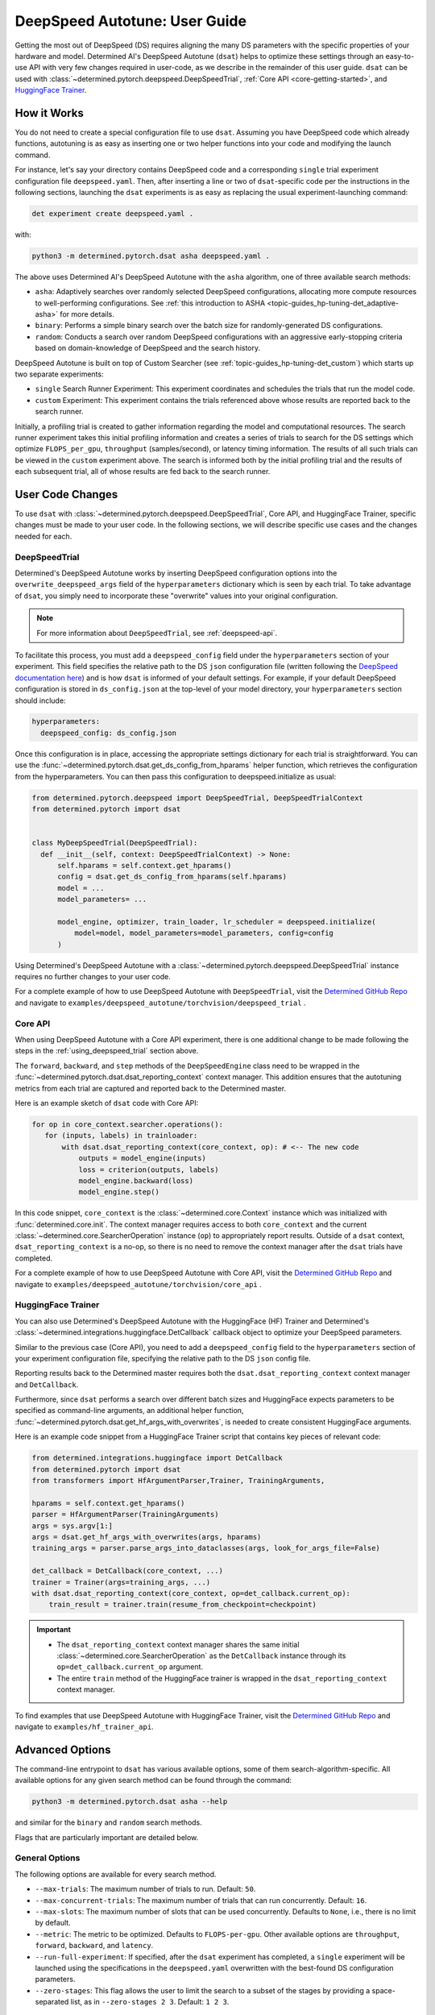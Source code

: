 .. _deepspeed-autotuning:

################################
 DeepSpeed Autotune: User Guide
################################

.. meta::
   :description: This user guide demonstrates how to optimize DeepSpeed parameter in order to take full advantage of the user's hardware and model.

Getting the most out of DeepSpeed (DS) requires aligning the many DS parameters with the specific
properties of your hardware and model. Determined AI's DeepSpeed Autotune (``dsat``) helps to
optimize these settings through an easy-to-use API with very few changes required in user-code, as
we describe in the remainder of this user guide. ``dsat`` can be used with
:class:`~determined.pytorch.deepspeed.DeepSpeedTrial`, :ref:`Core API <core-getting-started>`, and
`HuggingFace Trainer <https://huggingface.co/docs/transformers/main_classes/trainer>`__.

**************
 How it Works
**************

You do not need to create a special configuration file to use ``dsat``. Assuming you have DeepSpeed
code which already functions, autotuning is as easy as inserting one or two helper functions into
your code and modifying the launch command.

For instance, let's say your directory contains DeepSpeed code and a corresponding
``single`` trial experiment configuration file ``deepspeed.yaml``. Then, after inserting a line or
two of ``dsat``-specific code per the instructions in the following sections, launching the ``dsat``
experiments is as easy as replacing the usual experiment-launching command:

.. code::

   det experiment create deepspeed.yaml .

with:

.. code::

   python3 -m determined.pytorch.dsat asha deepspeed.yaml .

The above uses Determined AI's DeepSpeed Autotune with the ``asha`` algorithm, one of three
available search methods:

-  ``asha``: Adaptively searches over randomly selected DeepSpeed configurations, allocating more
   compute resources to well-performing configurations. See :ref:`this introduction to ASHA
   <topic-guides_hp-tuning-det_adaptive-asha>` for more details.

-  ``binary``: Performs a simple binary search over the batch size for randomly-generated DS
   configurations.

-  ``random``: Conducts a search over random DeepSpeed configurations with an aggressive
   early-stopping criteria based on domain-knowledge of DeepSpeed and the search history.

DeepSpeed Autotune is built on top of Custom Searcher (see :ref:`topic-guides_hp-tuning-det_custom`)
which starts up two separate experiments:

-  ``single`` Search Runner Experiment: This experiment coordinates and schedules the trials that
   run the model code.
-  ``custom`` Experiment: This experiment contains the trials referenced above whose results are
   reported back to the search runner.

Initially, a profiling trial is created to gather information regarding the model and computational
resources. The search runner experiment takes this initial profiling information and creates a
series of trials to search for the DS settings which optimize ``FLOPS_per_gpu``, ``throughput``
(samples/second), or latency timing information. The results of all such trials can be viewed in the
``custom`` experiment above. The search is informed both by the initial profiling trial and the
results of each subsequent trial, all of whose results are fed back to the search runner.

*******************
 User Code Changes
*******************

To use ``dsat`` with :class:`~determined.pytorch.deepspeed.DeepSpeedTrial`, Core API, and
HuggingFace Trainer, specific changes must be made to your user code. In the following sections, we
will describe specific use cases and the changes needed for each. 

.. _using_deepspeed_trial:

DeepSpeedTrial
==============

Determined's DeepSpeed Autotune works by inserting DeepSpeed configuration options into the
``overwrite_deepspeed_args`` field of the ``hyperparameters`` dictionary which is seen by each
trial. To take advantage of ``dsat``, you simply need to incorporate these "overwrite" values into
your original configuration.

.. note::

   For more information about ``DeepSpeedTrial``, see :ref:`deepspeed-api`.

To facilitate this process, you must add a ``deepspeed_config`` field under the ``hyperparameters``
section of your experiment. This field specifies the relative path to the DS ``json`` configuration
file (written following the `DeepSpeed documentation here
<https://www.deepspeed.ai/docs/config-json/>`_) and is how ``dsat`` is informed of your default
settings. For example, if your default DeepSpeed configuration is stored in ``ds_config.json`` at
the top-level of your model directory, your ``hyperparameters`` section should include:

.. code:: yaml

   hyperparameters:
     deepspeed_config: ds_config.json

Once this configuration is in place, accessing the appropriate settings dictionary for each trial is
straightforward. You can use the :func:`~determined.pytorch.dsat.get_ds_config_from_hparams` helper
function, which retrieves the configuration from the hyperparameters. You can then pass this
configuration to deepspeed.initialize as usual:

.. code:: python

   from determined.pytorch.deepspeed import DeepSpeedTrial, DeepSpeedTrialContext
   from determined.pytorch import dsat


   class MyDeepSpeedTrial(DeepSpeedTrial):
     def __init__(self, context: DeepSpeedTrialContext) -> None:
         self.hparams = self.context.get_hparams()
         config = dsat.get_ds_config_from_hparams(self.hparams)
         model = ...
         model_parameters= ...

         model_engine, optimizer, train_loader, lr_scheduler = deepspeed.initialize(
             model=model, model_parameters=model_parameters, config=config
         )

Using Determined's DeepSpeed Autotune with a :class:`~determined.pytorch.deepspeed.DeepSpeedTrial`
instance requires no further changes to your user code.

For a complete example of how to use DeepSpeed Autotune with ``DeepSpeedTrial``, visit the `Determined
GitHub Repo
<https://github.com/determined-ai/determined/tree/master/examples/deepspeed_autotune/torchvision/deepspeed_trial>`__
and navigate to ``examples/deepspeed_autotune/torchvision/deepspeed_trial`` .

Core API
========

When using DeepSpeed Autotune with a Core API experiment, there is one additional change to be made
following the steps in the :ref:`using_deepspeed_trial` section above.

The ``forward``, ``backward``, and ``step`` methods of the ``DeepSpeedEngine`` class need to be
wrapped in the :func:`~determined.pytorch.dsat.dsat_reporting_context` context manager. This
addition ensures that the autotuning metrics from each trial are captured and reported back to the
Determined master.

Here is an example sketch of ``dsat`` code with Core API:

.. code:: python

   for op in core_context.searcher.operations():
      for (inputs, labels) in trainloader:
          with dsat.dsat_reporting_context(core_context, op): # <-- The new code
              outputs = model_engine(inputs)
              loss = criterion(outputs, labels)
              model_engine.backward(loss)
              model_engine.step()

In this code snippet, ``core_context`` is the :class:`~determined.core.Context` instance which was
initialized with :func:`determined.core.init`. The context manager requires access to both
``core_context`` and the current :class:`~determined.core.SearcherOperation` instance (``op``) to
appropriately report results. Outside of a ``dsat`` context, ``dsat_reporting_context`` is a no-op,
so there is no need to remove the context manager after the ``dsat`` trials have completed.


For a complete example of how to use DeepSpeed Autotune with Core API, visit the `Determined
GitHub Repo
<https://github.com/determined-ai/determined/tree/master/examples/deepspeed_autotune/torchvision/core_api>`__
and navigate to ``examples/deepspeed_autotune/torchvision/core_api`` .

HuggingFace Trainer
===================

You can also use Determined's DeepSpeed Autotune with the HuggingFace (HF) Trainer and Determined's
:class:`~determined.integrations.huggingface.DetCallback` callback object to optimize your DeepSpeed
parameters.

Similar to the previous case (Core API), you need to add a ``deepspeed_config`` field to the
``hyperparameters`` section of your experiment configuration file, specifying the relative path to
the DS ``json`` config file.

Reporting results back to the Determined master requires both the ``dsat.dsat_reporting_context``
context manager and ``DetCallback``.

Furthermore, since ``dsat`` performs a search over different batch sizes and HuggingFace expects
parameters to be specified as command-line arguments, an additional helper function,
:func:`~determined.pytorch.dsat.get_hf_args_with_overwrites`, is needed to create consistent
HuggingFace arguments.

Here is an example code snippet from a HuggingFace Trainer script that contains key pieces of
relevant code:

.. code:: python

   from determined.integrations.huggingface import DetCallback
   from determined.pytorch import dsat
   from transformers import HfArgumentParser,Trainer, TrainingArguments,

   hparams = self.context.get_hparams()
   parser = HfArgumentParser(TrainingArguments)
   args = sys.argv[1:]
   args = dsat.get_hf_args_with_overwrites(args, hparams)
   training_args = parser.parse_args_into_dataclasses(args, look_for_args_file=False)

   det_callback = DetCallback(core_context, ...)
   trainer = Trainer(args=training_args, ...)
   with dsat.dsat_reporting_context(core_context, op=det_callback.current_op):
       train_result = trainer.train(resume_from_checkpoint=checkpoint)

.. important::

   -  The ``dsat_reporting_context`` context manager shares the same initial
      :class:`~determined.core.SearcherOperation` as the ``DetCallback`` instance through its
      ``op=det_callback.current_op`` argument.

   -  The entire ``train`` method of the HuggingFace trainer is wrapped in the
      ``dsat_reporting_context`` context manager.

To find examples that use DeepSpeed Autotune with HuggingFace Trainer, visit the `Determined
GitHub Repo <https://github.com/determined-ai/determined/tree/master/examples/hf_trainer_api>`__
and navigate to ``examples/hf_trainer_api``.

******************
 Advanced Options
******************

The command-line entrypoint to ``dsat`` has various available options, some of them
search-algorithm-specific. All available options for any given search method can be found through
the command:

.. code::

   python3 -m determined.pytorch.dsat asha --help

and similar for the ``binary`` and ``random`` search methods.

Flags that are particularly important are detailed below.

General Options
===============

The following options are available for every search method.

-  ``--max-trials``: The maximum number of trials to run. Default: ``50``.

-  ``--max-concurrent-trials``: The maximum number of trials that can run concurrently. Default:
   ``16``.

-  ``--max-slots``: The maximum number of slots that can be used concurrently. Defaults to ``None``,
   i.e., there is no limit by default.

-  ``--metric``: The metric to be optimized. Defaults to ``FLOPS-per-gpu``. Other available options
   are ``throughput``, ``forward``, ``backward``, and ``latency``.

-  ``--run-full-experiment``: If specified, after the ``dsat`` experiment has completed, a
   ``single`` experiment will be launched using the specifications in the ``deepspeed.yaml``
   overwritten with the best-found DS configuration parameters.

-  ``--zero-stages``: This flag allows the user to limit the search to a subset of the stages by
   providing a space-separated list, as in ``--zero-stages 2 3``. Default: ``1 2 3``.

.. _asha-options:

``asha`` Options
================

The ``asha`` search algorithm randomly generates various DeepSpeed configurations and attempts to
tune the batch size for each configuration through a binary search. ``asha`` adaptively
allocates resources to explore each configuration (providing more resources to promising lineages)
where the resource is the number of steps taken in each binary search (i.e., the number of trials).

``asha`` can be configured with the following flags:

-  ``--max-rungs``: The maximum total number of rungs to use in the ASHA algorithm. Larger values
   allow for longer binary searches. Default: ``5``.

-  ``--min-binary-search-trials``: The minimum number of trials to use for each binary search. The
   ``r`` parameter in `the ASHA paper <https://arxiv.org/abs/1810.05934>`_. Default: ``2``.

-  ``--divisor``: Factor controlling the increased computational allotment across rungs, and the
   decrease in their population size. The ``eta`` parameter in `the ASHA paper
   <https://arxiv.org/abs/1810.05934>`_. Default: ``2``.

-  ``--search_range_factor``: The inclusive, initial ``hi`` bound on the binary search is set by an
   approximate computation (the ``lo`` bound is always initialized to ``1``). This parameter adjusts
   the ``hi`` bound by a factor of ``search_range_factor``. Default: ``1.0``.

``binary`` Options
==================

The ``binary`` search algorithm performs a straightforward search over the batch size for a
collection of randomly-drawn DS configurations. A single option is available for this search:
``--search_range_factor``, which plays precisely the same role as in the :ref:`asha-options` section
above.

``random`` Options
==================

The ``random`` search algorithm performs a search over randomly drawn DS configurations and uses a
semi-random search over the batch size.

``random`` can be configured with the following flags:

-  ``--trials_per_random_config``: The maximum batch size configuration which will tested for a
   given DS configuration. Default: ``3``.

-  ``--early-stopping``: If provided, the experiment will terminate if a new best-configuration has
   not been found in the last ``early-stopping`` trials. Default: ``None``, corresponding to no such
   early stopping.
